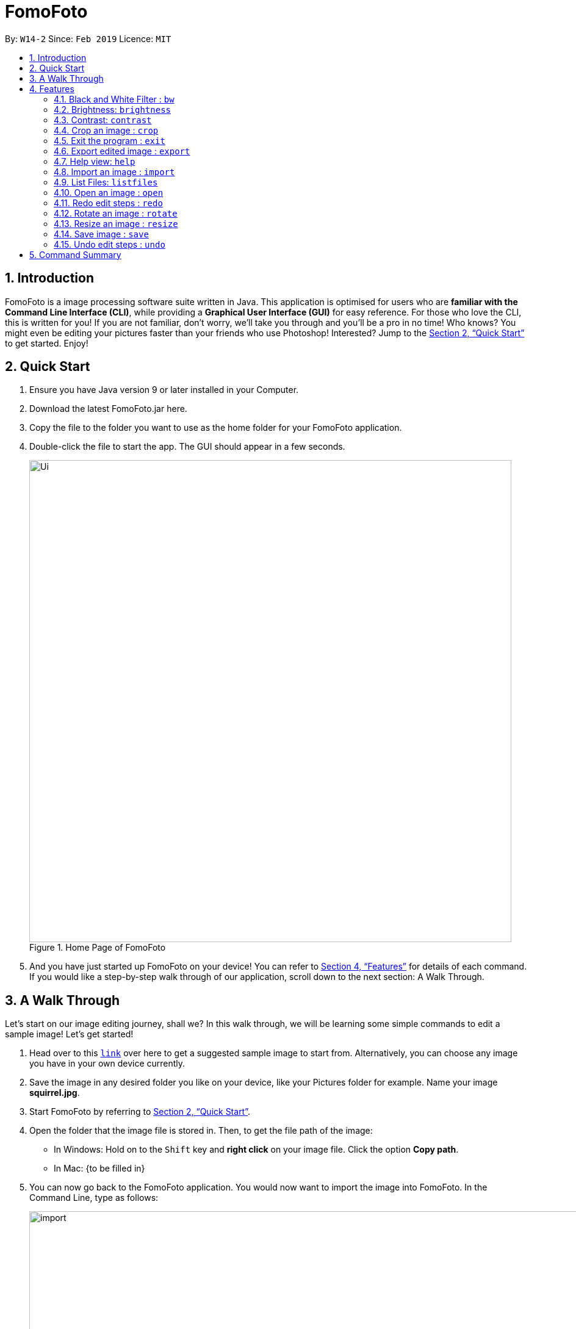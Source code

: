 = FomoFoto
:site-section: UserGuide
:toc:
:toc-title:
:toc-placement: preamble
:sectnums:
:imagesDir: images
:stylesDir: stylesheets
:xrefstyle: full
:experimental:
ifdef::env-github[]
:tip-caption: :bulb:
:note-caption: :information_source:
endif::[]
:repoURL: https://github.com/CS2103-AY1819S2-W14-2/main

By: `W14-2`      Since: `Feb 2019`      Licence: `MIT`

== Introduction

FomoFoto is a image processing software suite written in Java. This application is optimised for users who are *familiar with the Command Line Interface (CLI)*, while providing a *Graphical User Interface (GUI)* for easy reference. For those who love the CLI, this is written for you! If you are not familiar, don't worry, we'll take you through and you'll be a pro in no time! Who knows? You might even be editing your pictures faster than your friends who use Photoshop! Interested? Jump to the <<Quick Start>> to get started. Enjoy!


== Quick Start

.  Ensure you have Java version 9 or later installed in your Computer.
.  Download the latest FomoFoto.jar here.
.  Copy the file to the folder you want to use as the home folder for your FomoFoto application.
.  Double-click the file to start the app. The GUI should appear in a few seconds.
+
.Home Page of FomoFoto
image::Ui.png[width="790"]
+
.  And you have just started up FomoFoto on your device! You can refer to <<Features>> for details of each command. If you would like a step-by-step walk through of our application, scroll down to the next section: A Walk Through.


== A Walk Through
Let's start on our image editing journey, shall we? In this walk through, we will be learning some simple commands to edit a sample image! Let's get started!

.  Head over to this https://twistedsifter.files.wordpress.com/2012/03/squirrel-photobomb-banff.jpg[`link`] over here to get a suggested sample image to start from. Alternatively, you can choose any image you have in your own device currently.

.  Save the image in any desired folder you like on your device, like your Pictures folder for example. Name your image *squirrel.jpg*.

.  Start FomoFoto by referring to <<Quick Start>>.

.  Open the folder that the image file is stored in. Then, to get the file path of the image:
* In Windows: Hold on to the kbd:[Shift] key and *right click* on your image file. Click the option *Copy path*.
* In Mac: {to be filled in}

.  You can now go back to the FomoFoto application. You would now want to import the image into FomoFoto. In the Command Line, type as follows:
+
.Import Command
image::import.JPG[width="912"]
+
. Then, while keeping your cursor on the command line, paste the file path, by simultaneously pressing kbd:[Ctrl] and kbd:[V] keys.
* In Windows: if you used the above method to copy the filepath, please remove the kbd:["] and kbd:["] signs on the two ends of the filepath.

.  Your final command should look something like this, with a different filepath:
+
.Import with Filepath
image::importCommand.JPG[width="915"]
+

.  Then, you can press kbd:[Enter] to execute the import command. Tadah! Your image is now displayed on the FomoFoto application. Your screen should be similar to this.
+
.Import Success
image::importSuccess.JPG[width="917"]
+

. Now let's move on to other commands, shall we? Now suppose you want to decrease the brightness of the photo slightly, maybe 0.9 of the original brightness. So, you type the following command: `brightness 0.9 squirrel.jpg`.

+
.Brightness Command
image::brightnessCommand.JPG[width="915"]
+

.  Once you press kbd:[Enter], FomoFoto will inform you that the filter has been applied successfully, like the image below:

+
.Brightness Success
image::brightnessSuccess.JPG[width="917"]
+

.  Now, you seem to prefer to just have the cute squirrel instead of the humans behind. So, it makes sense that you want to crop the humans away. You can then make use of the crop command: `crop 310 250 140 200 squirrel.jpg` to crop the humans away. After executing, your application would look something like this:

+
.Crop Success
image::cropSuccess.PNG[width="918"]
+

.  To save, simply use the save command: `save`. Voila! You're done!

[[Features]]
== Features

====
*Command Format*

* Words in `UPPER_CASE` are the parameters to be supplied by the user e.g. in `import FILEPATH`, `FILEPATH` is a parameter which can be used as `import desktop/photoalbum/image1`.
* Items in square brackets are optional e.g `brightness [BRIGHTNESS_RATIO]` can be used as `brightnees or as `brightness 0.9`.
* Items with `…`​ after them can be used multiple times including zero times e.g. `[t/TAG]...` can be used as `{nbsp}` (i.e. 0 times), `t/friend`, `t/friend t/family` etc.
====

=== Black and White Filter : `bw`

Applies black and white filter on opened image. +
Format: `bw`

=== Brightness: `brightness`

Adjusts the brightness of the image. +
Format: `brightness [BRIGHTNESS_RATIO]`

Examples:

* `brightness 1.9`
* `brightness` (brightness ratio preset to 1.1)

=== Contrast: `contrast`

Adjusts the contrast of the image. +
Format: `contrast CONTRAST_RATIO`

Examples:

* `contrast 1.4` (increase contrast)
* `contrast 0.3` (reduce contrast)
* `contrast` (contrast ratio preset to 1.1)

=== Crop an image : `crop`

Crops an image based on given top left hand corner coordinates, width and height of final cropped image wanted. +
Format: `crop X_POINTCOORD Y_POINTCOORD WIDTH HEIGHT`

****
* The point coordinates must be separated by a space each.
****

Example:

* `crop 2 3 500 500`

=== Exit the program : `exit`

Exits the program. +
Format: `exit`

=== Export edited image : `export`

Exports the edited image into the specified filepath +
Format: `export FILEPATH`

Example:

* `export desktop/editedphotoalbum`

=== Help view: `help`
Displays help view to user.
Format: `help`

=== Import an image : `import`

Imports an image to assets folder from specified filepath +
Format: `import FILEPATH`

Example:

* `import Users/Fomo/Pictures/sample.jpg`

=== List Files: `listfiles`

Lists all files in assets folder. +
Format: `listfiles`

=== Open an image : `open`

Opens an image inside assets folder for editing. +
Format: `open FILENAME`

Example:

* `open sample.jpg`

=== Redo edit steps : `redo`

Returns to a previously undone state. +
Format: `redo`

[NOTE]
====
Redoable commands: those commands that modify the image (`rotate`, `crop`, `resize`, `brightness`, `contrast` and `bw`).
====

Examples:

* `rotate 180` +
`brightness` +
`undo` (reverses the `brightness` command) +
`redo` (runs `brightness` again)

* `contrast 0.3` +
`crop 2 3 500 500` +
`undo` (reverses the `crop 2 3 500 500` command +
`undo` (reverses the `contrast 0.3`) +
`redo` (runs `contrast 0.3` command again) +
`redo` (runs `crop 2 3 500 500` command again)

=== Rotate an image : `rotate`

Rotates the photo by a given degree provided by the user. Only 90, 180 or 270 degrees of rotation is allowed. +
Format: `rotate ANGLE`

Example:

* `rotate 90`

=== Resize an image : `resize`

Resize the photo to a given width and height provided by the user. +
Format: `resize WIDTH HEIGHT`

Example:

* `resize 100 200`

=== Save image : `save`

Apply and save your edits. +
Format: `save` or `save FILENAME`

Example:

* `save MyNewImage.png`

=== Undo edit steps : `undo`

Go back to the previous state of the image. +
Format: `undo`

[NOTE]
====
Undoable commands: those commands that modify the image (`rotate`, `crop`, `brightness`, `contrast` and `bw`).
====

Examples:

* `rotate 180` +
`brightness 1.9` +
`undo` (reverses the `brightness 1.9` command) +

* `contrast 0.3` +
`crop 2 3 500 500` +
`undo` (reverses the `crop 2 3 500 500` command +
`undo` (reverses the `contrast 0.3`)


== Command Summary

* *Black/White* `bw`

* *Brightness* `brightness [BRIGHTNESS_RATIO]` +
e.g. `brightness 0.8` +

* *Contrast* `contrast [CONTRAST_RATIO]]` +
e.g. `contrast 1.9` +

* *Crop* `crop X_POINTCOORD Y_POINTCOORD W_WIDTH H_HEIGHT` +
e.g. `crop 2 4 500 500`

* *Exit* `exit` +

* *Export* `export FILENAME` +
e.g. `export MyNewImage.jpg`

* *Help* `help` +

* *Import* `import FILEPATH` +
e.g. `import Users/Fomo/Pictures/sample.jpg` +

* *List Files* `listfiles` +

* *Open* `open FILENAME` +
e.g. `open sample.jpg` +

* *Redo* `redo` +

* *Rotate* `rotate ANGLE` +
e.g. `rotate 270` +

* *Save* `save` or `save FILENAME` +
e.g. `save MyNewImage.png` +

* *Undo* `undo` +

